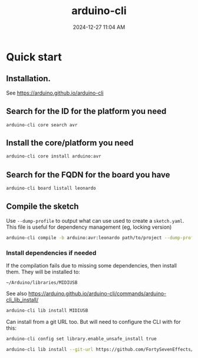 :PROPERTIES:
:ID:       6bd4de5b-bb93-4862-bae7-f34046344f50
:END:
#+title: arduino-cli
#+date: 2024-12-27 11:04 AM
#+updated:  2024-12-27 11:40 AM

* Quick start
** Installation.
  See https://arduino.github.io/arduino-cli
  
** Search for the ID for the platform you need

   #+begin_src
     arduino-cli core search avr
   #+end_src

** Install the core/platform you need

   #+begin_src sh
     arduino-cli core install arduino:avr
   #+end_src

** Search for the FQDN for the board you have

   #+begin_src sh
    arduino-cli board listall leonardo
   #+end_src

** Compile the sketch

   Use ~--dump-profile~ to output what can use used to create a ~sketch.yaml~. This
   file is useful for dependency management (eg, locking version)
   #+begin_src sh
    arduino-cli compile -b arduino:avr:leonardo path/to/project --dump-profile
   #+end_src

*** Install dependencies if needed
   If the compilation fails due to missing some dependencies, then install them.
   They will be installed to:

   ~~/Arduino/libraries/MIDIUSB~

   See also https://arduino.github.io/arduino-cli/commands/arduino-cli_lib_install/

   #+begin_src sh
    arduino-cli lib install MIDIUSB
   #+end_src

   Can install from a git URL too. But will need to configure the CLI with
   for this:

   #+begin_src sh
    arduino-cli config set library.enable_unsafe_install true
   #+end_src

   #+begin_src sh
    arduino-cli lib install --git-url https://github.com/FortySevenEffects/arduino_midi_library
   #+end_src

